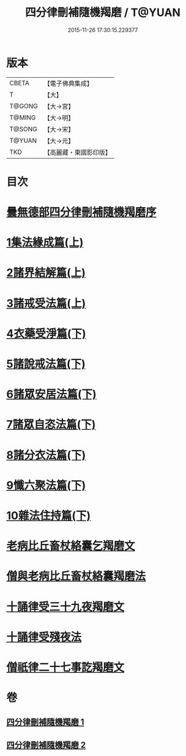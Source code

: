 #+TITLE: 四分律刪補隨機羯磨 / T@YUAN
#+DATE: 2015-11-26 17:30:15.229377
* 版本
 |     CBETA|【電子佛典集成】|
 |         T|【大】     |
 |    T@GONG|【大→宮】   |
 |    T@MING|【大→明】   |
 |    T@SONG|【大→宋】   |
 |    T@YUAN|【大→元】   |
 |       TKD|【高麗藏・東國影印版】|

* 目次
* [[file:KR6k0046_001.txt::001-0492a3][曇無德部四分律刪補隨機羯磨序]]
* [[file:KR6k0046_001.txt::0492b21][1集法緣成篇(上)]]
* [[file:KR6k0046_001.txt::0494a19][2諸界結解篇(上)]]
* [[file:KR6k0046_001.txt::0495c5][3諸戒受法篇(上)]]
* [[file:KR6k0046_002.txt::002-0501c9][4衣藥受淨篇(下)]]
* [[file:KR6k0046_002.txt::0503a9][5諸說戒法篇(下)]]
* [[file:KR6k0046_002.txt::0503c20][6諸眾安居法篇(下)]]
* [[file:KR6k0046_002.txt::0504c4][7諸眾自恣法篇(下)]]
* [[file:KR6k0046_002.txt::0505b6][8諸分衣法篇(下)]]
* [[file:KR6k0046_002.txt::0506c1][9懺六聚法篇(下)]]
* [[file:KR6k0046_002.txt::0508c1][10雜法住持篇(下)]]
* [[file:KR6k0046_002.txt::0510b25][老病比丘畜杖絡囊乞羯磨文]]
* [[file:KR6k0046_002.txt::0510b29][僧與老病比丘畜杖絡囊羯磨法]]
* [[file:KR6k0046_002.txt::0510c14][十誦律受三十九夜羯磨文]]
* [[file:KR6k0046_002.txt::0510c25][十誦律受殘夜法]]
* [[file:KR6k0046_002.txt::0510c27][僧祇律二十七事訖羯磨文]]
* 卷
** [[file:KR6k0046_001.txt][四分律刪補隨機羯磨 1]]
** [[file:KR6k0046_002.txt][四分律刪補隨機羯磨 2]]
